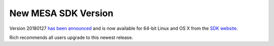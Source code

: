 ====================
New MESA SDK Version
====================

Version 20180127 `has been
announced <https://lists.mesastar.org/pipermail/mesa-users/2018-January/008594.html>`__
and is now available for 64-bit Linux and OS X from the `SDK
website <http://www.astro.wisc.edu/~townsend/static.php?ref=mesasdk>`__.

Rich recommends all users upgrade to this newest release.
